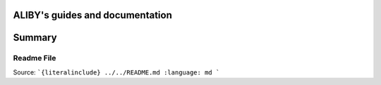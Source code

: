.. aliby documentation master file, created by
   sphinx-quickstart on Thu May 19 12:18:46 2022.
   You can adapt this file completely to your liking, but it should at least
   contain the root `toctree` directive.

ALIBY's guides and documentation
=================================

Summary
=======

.. autosummary::
   :toctree: _autosummary
   :template: custom-module-template.rst
   :recursive:

   aliby
   extraction

-----------
Readme File
-----------
Source:
```{literalinclude} ../../README.md
:language: md
```
